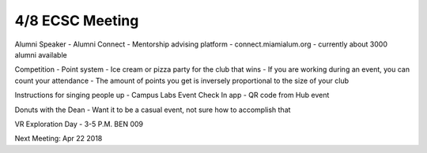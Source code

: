 4/8 ECSC Meeting
=================

Alumni Speaker
- Alumni Connect - Mentorship advising platform
- connect.miamialum.org
- currently about 3000 alumni available

Competition
- Point system
- Ice cream or pizza party for the club that wins
- If you are working during an event, you can count your attendance
- The amount of points you get is inversely proportional to the size of your club

Instructions for singing people up
- Campus Labs Event Check In app
- QR code from Hub event

Donuts with the Dean
- Want it to be a casual event, not sure how to accomplish that

VR Exploration Day
- 3-5 P.M. BEN 009

Next Meeting: Apr 22 2018
